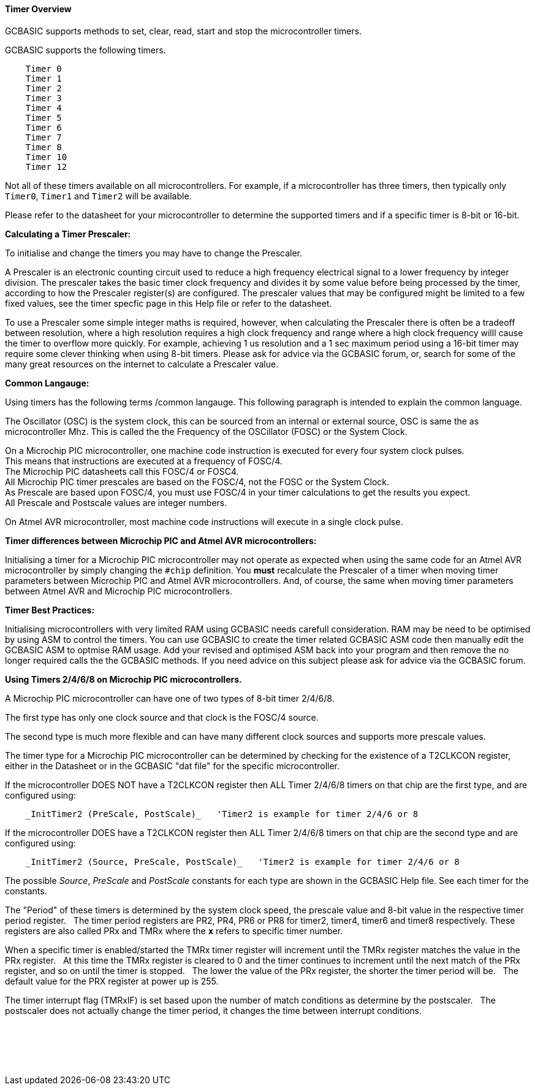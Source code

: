==== Timer Overview

GCBASIC supports methods to set, clear, read, start and stop the microcontroller timers.

GCBASIC supports the following timers.

----
    Timer 0
    Timer 1
    Timer 2
    Timer 3
    Timer 4
    Timer 5
    Timer 6
    Timer 7
    Timer 8
    Timer 10
    Timer 12
----

Not all of these timers available on all microcontrollers. For example,
if a microcontroller has three timers, then typically only `Timer0`,
`Timer1` and `Timer2` will be available.

Please refer to the datasheet for your microcontroller to determine the supported
timers and if a specific timer is 8-bit or 16-bit.

*Calculating a Timer Prescaler:*

To initialise and change the timers you may have to change the Prescaler.

A Prescaler is an electronic counting circuit used to reduce a high frequency electrical signal to a lower frequency by integer division.
The prescaler takes the basic timer clock frequency and divides it by some value before being processed by the timer, according to how the Prescaler register(s) are configured.
The prescaler values that may be configured might be limited to a few fixed values, see the timer specfic page in this Help file or refer to the datasheet.

To use a Prescaler some simple integer maths is required, however, when calculating the Prescaler there is often be a tradeoff between resolution, where a high resolution requires a high clock frequency and range where a high clock frequency willl cause the timer to overflow more quickly.
For example, achieving 1 us resolution and a 1 sec maximum period using a 16-bit timer may require some clever thinking when using 8-bit timers.
Please ask for advice via the GCBASIC forum, or, search for some of the many great resources on the internet to calculate a Prescaler value.

*Common Langauge:*

Using timers has the following terms /common langauge.  This following paragraph is intended to explain the common language.

The Oscillator (OSC) is the system clock, this can be sourced from an internal or external source, OSC is same the as microcontroller Mhz.
This is called the the Frequency of the OSCillator (FOSC) or the System Clock.

On a Microchip PIC microcontroller, one machine code instruction is executed for every four system clock pulses. +
This means that instructions are executed at a frequency of FOSC/4. +
The Microchip PIC datasheets call this FOSC/4 or FOSC4. +
All Microchip PIC timer prescales are based on the FOSC/4, not the FOSC or the System Clock. +
As Prescale are based upon FOSC/4,  you must use FOSC/4 in your timer calculations to get the results you expect. +
All Prescale and Postscale values are integer numbers.

On Atmel AVR microcontroller, most machine code instructions will execute in a single clock pulse.

*Timer differences between Microchip PIC and Atmel AVR microcontrollers:*

Initialising a timer for a Microchip PIC microcontroller may not operate as expected when using the same code for an Atmel AVR microcontroller by simply changing the `#chip` definition.
You *must* recalculate the Prescaler of a timer when moving timer parameters between Microchip PIC and Atmel AVR microcontrollers.
And, of course, the same when moving timer parameters between Atmel AVR and Microchip PIC microcontrollers.

*Timer Best Practices:*

Initialising microcontrollers with very limited RAM using GCBASIC needs carefull consideration.
RAM may be need to be optimised by using ASM to control the timers.
You can use GCBASIC to create the timer related GCBASIC ASM code then manually edit the GCBASIC ASM to optmise RAM usage.
Add your revised and optimised ASM back into your program and then remove the no longer required calls the the GCBASIC methods.
If you need advice on this subject please ask for advice via the GCBASIC forum.

**Using Timers 2/4/6/8 on Microchip PIC microcontrollers.**

A Microchip PIC microcontroller can have one of two types of 8-bit timer 2/4/6/8.

The first type has only one clock source and that clock is the FOSC/4 source.

The second type is much more flexible and can have many different clock sources and supports more prescale values.

The timer type for a Microchip PIC microcontroller can be determined by checking for the existence of a T2CLKCON register, either in the Datasheet or in the GCBASIC "dat file" for the specific microcontroller.

If the microcontroller DOES NOT have a T2CLKCON register then ALL Timer 2/4/6/8 timers on that chip are the first type, and are configured using:
----
    _InitTimer2 (PreScale, PostScale)_   'Timer2 is example for timer 2/4/6 or 8
----
If the microcontroller DOES have a T2CLKCON register then ALL Timer 2/4/6/8 timers on that chip are the second type and are configured using:
----
    _InitTimer2 (Source, PreScale, PostScale)_   'Timer2 is example for timer 2/4/6 or 8
----
The possible _Source_, _PreScale_ and _PostScale_ constants for each type are shown in the GCBASIC Help file.  See each timer for the constants.

The "Period" of these timers is determined by the system clock speed, the prescale value and 8-bit value in the respective timer period register.&#160;&#160;&#160;The timer period registers are PR2, PR4, PR6 or PR8 for timer2, timer4, timer6 and timer8 respectively.  These registers are also called PRx and TMRx where the **`x`** refers to specific timer number.

When a specific timer is enabled/started the TMRx timer register will increment until the TMRx register matches the value in the PRx register.&#160;&#160;&#160;At this time the TMRx register is cleared to 0 and the timer continues to increment until the next match of the PRx register, and so on until the timer is stopped.&#160;&#160;&#160;The lower the value of the PRx register, the shorter the timer period will be.&#160;&#160;&#160;The default value for the PRX register at power up is 255.

The timer interrupt flag (TMRxIF) is set based upon the number of match conditions as determine by the postscaler.&#160;&#160;&#160;The postscaler does not actually change the timer period, it changes the time between interrupt conditions.


{empty} +
{empty} +
{empty} +
{empty} +
